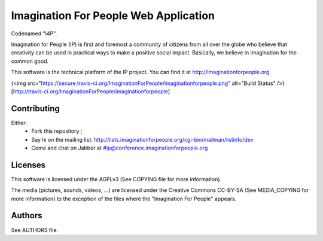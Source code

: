 Imagination For People Web Application
======================================
Codenamed "I4P".

Imagination for People (IP) is first and foremost a community of
citizens from all over the globe who believe that creativity can be
used in practical ways to make a positive social impact. Basically, we
believe in imagination for the common good.

This software is the technical platform of the IP project. You can
find it at http://imaginationforpeople.org

{<img src="https://secure.travis-ci.org/ImaginationForPeople/imaginationforpeople.png" alt="Build Status" />}[http://travis-ci.org/ImaginationForPeople/imaginationforpeople]

Contributing
------------

Either:
 * Fork this repository ;
 * Say hi on the mailing list:
   http://lists.imaginationforpeople.org/cgi-bin/mailman/listinfo/dev
 * Come and chat on Jabber at #ip@conference.imaginationforpeople.org

Licenses
--------

This software is licensed under the AGPLv3 (See COPYING file for more
information).

The media (pictures, sounds, videos, ...) are licensed under the
Creative Commons CC-BY-SA (See MEDIA_COPYING for more information) to
the exception of the files where the "Imagination For People" appears.

Authors
-------

See AUTHORS file.
